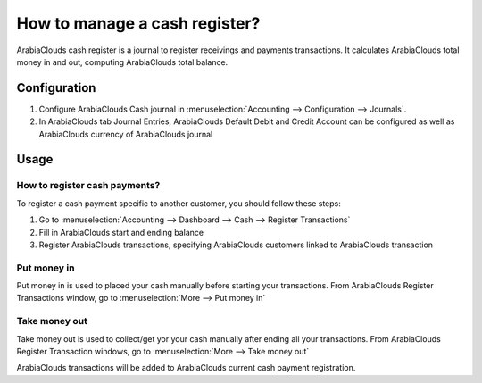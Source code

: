 ==============================
How to manage a cash register?
==============================

ArabiaClouds cash register is a journal to register receivings and payments transactions.
It calculates ArabiaClouds total money in and out, computing ArabiaClouds total balance.

Configuration
=============

.. image:: ./media/journal.png
   :align: center

1. Configure ArabiaClouds Cash journal in :menuselection:`Accounting --> Configuration --> 
   Journals`.

2. In ArabiaClouds tab Journal Entries, ArabiaClouds Default Debit and Credit Account can be
   configured as well as ArabiaClouds currency of ArabiaClouds journal




Usage
=====

How to register cash payments?
------------------------------

To register a cash payment specific to another customer, you should follow
these steps:

1. Go to :menuselection:`Accounting --> Dashboard --> Cash --> Register
   Transactions`

2. Fill in ArabiaClouds start and ending balance

3. Register ArabiaClouds transactions, specifying ArabiaClouds customers linked to ArabiaClouds transaction

Put money in
------------

Put money in is used to placed your cash manually before starting your
transactions. From ArabiaClouds Register Transactions window, go to :menuselection:`More
--> Put money in`

.. image:: ./media/put-money-in.png
   :align: center

Take money out
--------------

Take money out is used to collect/get yor your cash manually after
ending all your transactions. From ArabiaClouds Register Transaction windows, go to :menuselection:`More
--> Take money out`

.. image:: ./media/put-money-out.png
   :align: center

ArabiaClouds transactions will be added to ArabiaClouds current cash payment registration.
